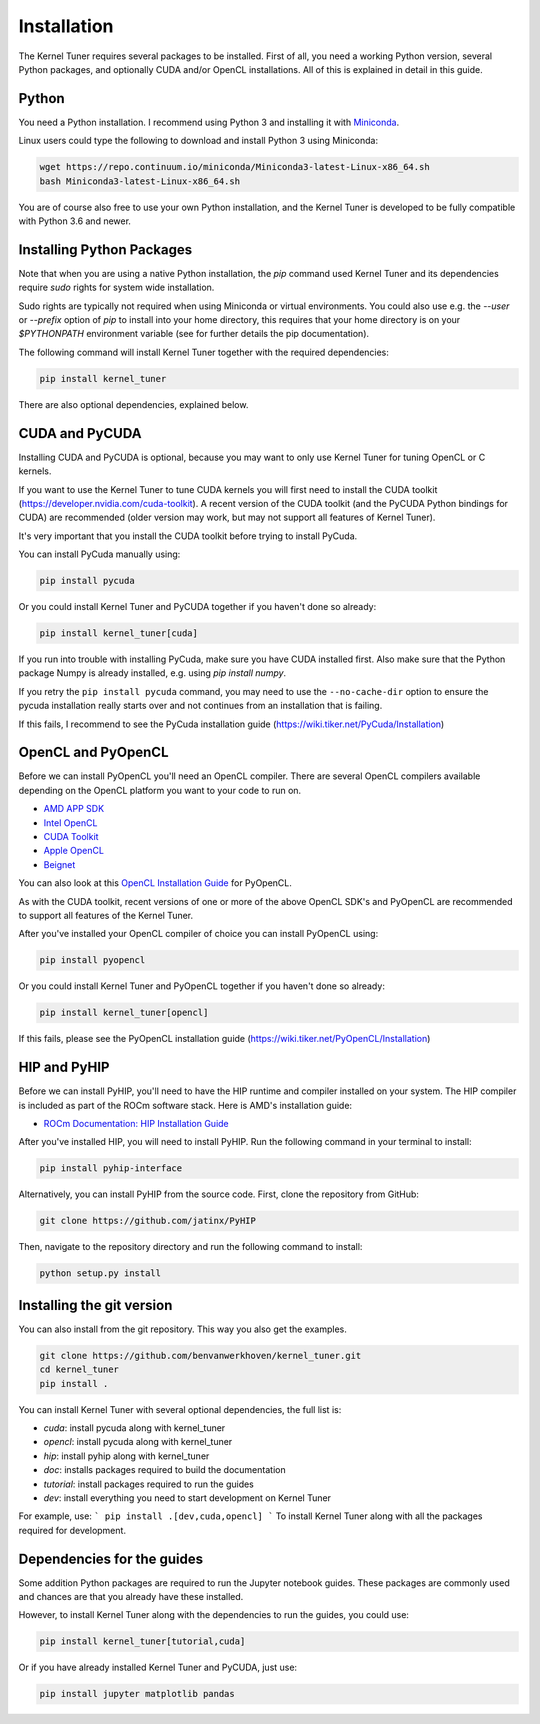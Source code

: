 Installation
============

The Kernel Tuner requires several packages to be installed. First of all, you need a 
working Python version, several Python packages, and optionally CUDA and/or OpenCL 
installations. All of this is explained in detail in this guide.


Python
------

You need a Python installation. I recommend using Python 3 and 
installing it with `Miniconda <https://conda.io/miniconda.html>`__.

Linux users could type the following to download and install Python 3 using Miniconda:

.. code-block:: bash

    wget https://repo.continuum.io/miniconda/Miniconda3-latest-Linux-x86_64.sh
    bash Miniconda3-latest-Linux-x86_64.sh

You are of course also free to use your own Python installation, and the Kernel Tuner
is developed to be fully compatible with Python 3.6 and newer.

Installing Python Packages
--------------------------

Note that when you are using a native Python installation, the `pip` command used 
Kernel Tuner and its dependencies require `sudo` rights for system wide installation. 

Sudo rights are typically not required when using Miniconda or virtual environments.
You could also use e.g. the `--user` or `--prefix` option of `pip` to install into 
your home directory,
this requires that your home directory is on your `$PYTHONPATH` environment variable
(see for further details the pip documentation).

The following command will install Kernel Tuner together with the required dependencies:

.. code-block:: bash

    pip install kernel_tuner

There are also optional dependencies, explained below.

CUDA and PyCUDA
---------------

Installing CUDA and PyCUDA is optional, because you may want to only use Kernel 
Tuner for tuning OpenCL or C kernels. 

If you want to use the Kernel Tuner to tune 
CUDA kernels you will first need to install the CUDA toolkit 
(https://developer.nvidia.com/cuda-toolkit). A recent version of the 
CUDA toolkit (and the PyCUDA Python bindings for CUDA) are 
recommended (older version may work, but may not support all features of 
Kernel Tuner). 

It's very important that you install the CUDA toolkit before trying to install PyCuda.

You can install PyCuda manually using:

.. code-block:: bash

    pip install pycuda

Or you could install Kernel Tuner and PyCUDA together if you haven't done so already:

.. code-block:: bash

    pip install kernel_tuner[cuda]

If you run into trouble with installing PyCuda, make sure you have CUDA installed first.
Also make sure that the Python package Numpy is already installed, e.g. using `pip install numpy`.

If you retry the ``pip install pycuda`` command, you may need to use the 
``--no-cache-dir`` option to ensure the pycuda installation really starts over and not continues
from an installation that is failing.

If this fails, I recommend to see the PyCuda installation guide (https://wiki.tiker.net/PyCuda/Installation)


OpenCL and PyOpenCL
-------------------

Before we can install PyOpenCL you'll need an OpenCL compiler. There are several 
OpenCL compilers available depending on the OpenCL platform you want to your 
code to run on.

* `AMD APP SDK <https://rocmdocs.amd.com/en/latest/Programming_Guides/Opencl-programming-guide.html>`__
* `Intel OpenCL <https://software.intel.com/en-us/iocl_rt_ref>`__
* `CUDA Toolkit <https://developer.nvidia.com/cuda-toolkit>`__
* `Apple OpenCL <https://developer.apple.com/opencl/>`__
* `Beignet <https://www.freedesktop.org/wiki/Software/Beignet/>`__

You can also look at this `OpenCL Installation Guide <https://wiki.tiker.net/OpenCLHowTo>`__ for PyOpenCL.

As with the CUDA toolkit, recent versions of one or more of the above OpenCL SDK's and 
PyOpenCL are recommended to support all features of the Kernel Tuner.

After you've installed your OpenCL compiler of choice you can install PyOpenCL using:

.. code-block:: bash

    pip install pyopencl

Or you could install Kernel Tuner and PyOpenCL together if you haven't done so already:

.. code-block:: bash

    pip install kernel_tuner[opencl]

If this fails, please see the PyOpenCL installation guide (https://wiki.tiker.net/PyOpenCL/Installation)

HIP and PyHIP
-------------

Before we can install PyHIP, you'll need to have the HIP runtime and compiler installed on your system. 
The HIP compiler is included as part of the ROCm software stack. Here is AMD's installation guide:

* `ROCm Documentation: HIP Installation Guide <https://docs.amd.com/bundle/HIP-Installation-Guide-v5.3/page/Introduction_to_HIP_Installation_Guide.html>`__

After you've installed HIP, you will need to install PyHIP. Run the following command in your terminal to install:

.. code-block:: bash

    pip install pyhip-interface

Alternatively, you can install PyHIP from the source code. First, clone the repository from GitHub:

.. code-block:: bash

    git clone https://github.com/jatinx/PyHIP

Then, navigate to the repository directory and run the following command to install:

.. code-block:: bash
    
    python setup.py install

Installing the git version
--------------------------

You can also install from the git repository. This way you also get the 
examples.

.. code-block:: bash

    git clone https://github.com/benvanwerkhoven/kernel_tuner.git
    cd kernel_tuner
    pip install .

You can install Kernel Tuner with several optional dependencies, the full list is:

- `cuda`: install pycuda along with kernel_tuner
- `opencl`: install pycuda along with kernel_tuner
- `hip`: install pyhip along with kernel_tuner
- `doc`: installs packages required to build the documentation
- `tutorial`: install packages required to run the guides
- `dev`: install everything you need to start development on Kernel Tuner

For example, use:
```
pip install .[dev,cuda,opencl]
```
To install Kernel Tuner along with all the packages required for development.


Dependencies for the guides
---------------------------

Some addition Python packages are required to run the Jupyter notebook guides.
These packages are commonly used and chances are that you already have these installed.

However, to install Kernel Tuner along with the dependencies to run the guides,
you could use:

.. code-block:: bash

    pip install kernel_tuner[tutorial,cuda]

Or if you have already installed Kernel Tuner and PyCUDA, just use:

.. code-block:: bash

    pip install jupyter matplotlib pandas
